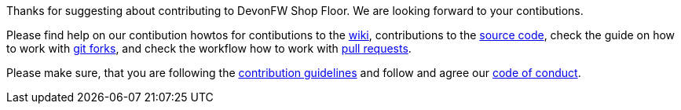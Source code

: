Thanks for suggesting about contributing to DevonFW Shop Floor. We are looking forward to your contibutions.

Please find help on our contibution howtos for contibutions to the https://github.com/devonfw/devon-guide/wiki/Contributing-Wiki[wiki], contributions to the https://github.com/devonfw/devon-guide/wiki/Contributing-Code[source code], check the guide on how to work with https://github.com/devonfw/devon-guide/wiki/Contributing-Git-Fork-Guide[git forks], and check the workflow how to work with https://github.com/devonfw/devon-guide/wiki/devon-guide-working-with-git-and-github#devon-and-oasp4j-workflow-for-git[pull requests].

Please make sure, that you are following the https://github.com/devonfw/devon-guide/wiki/Contributing-Development-Guidelines[contribution guidelines] and follow and agree our https://github.com/devonfw/devon-guide/wiki/Contributing-Code-of-Conduct[code of conduct].